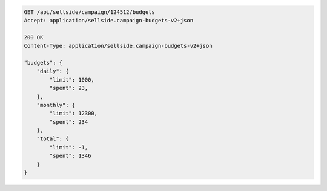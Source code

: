 .. code-block:: javascript

    GET /api/sellside/campaign/124512/budgets
    Accept: application/sellside.campaign-budgets-v2+json

    200 OK
    Content-Type: application/sellside.campaign-budgets-v2+json

    "budgets": {
        "daily": {
            "limit": 1000,
            "spent": 23,
        },
        "monthly": {
            "limit": 12300,
            "spent": 234
        },
        "total": {
            "limit": -1,
            "spent": 1346
        }
    }



